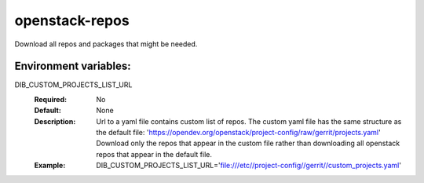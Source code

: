 ===============
openstack-repos
===============

Download all repos and packages that might be needed.

Environment variables:
----------------------

DIB_CUSTOM_PROJECTS_LIST_URL
  :Required: No
  :Default: None
  :Description: Url to a yaml file contains custom list of repos.
    The custom yaml file has the same structure as the default file:
    'https://opendev.org/openstack/project-config/raw/gerrit/projects.yaml'
    Download only the repos that appear in the custom file rather than
    downloading all openstack repos that appear in the default file.
  :Example:
    DIB_CUSTOM_PROJECTS_LIST_URL='file:///etc//project-config//gerrit//custom_projects.yaml'
